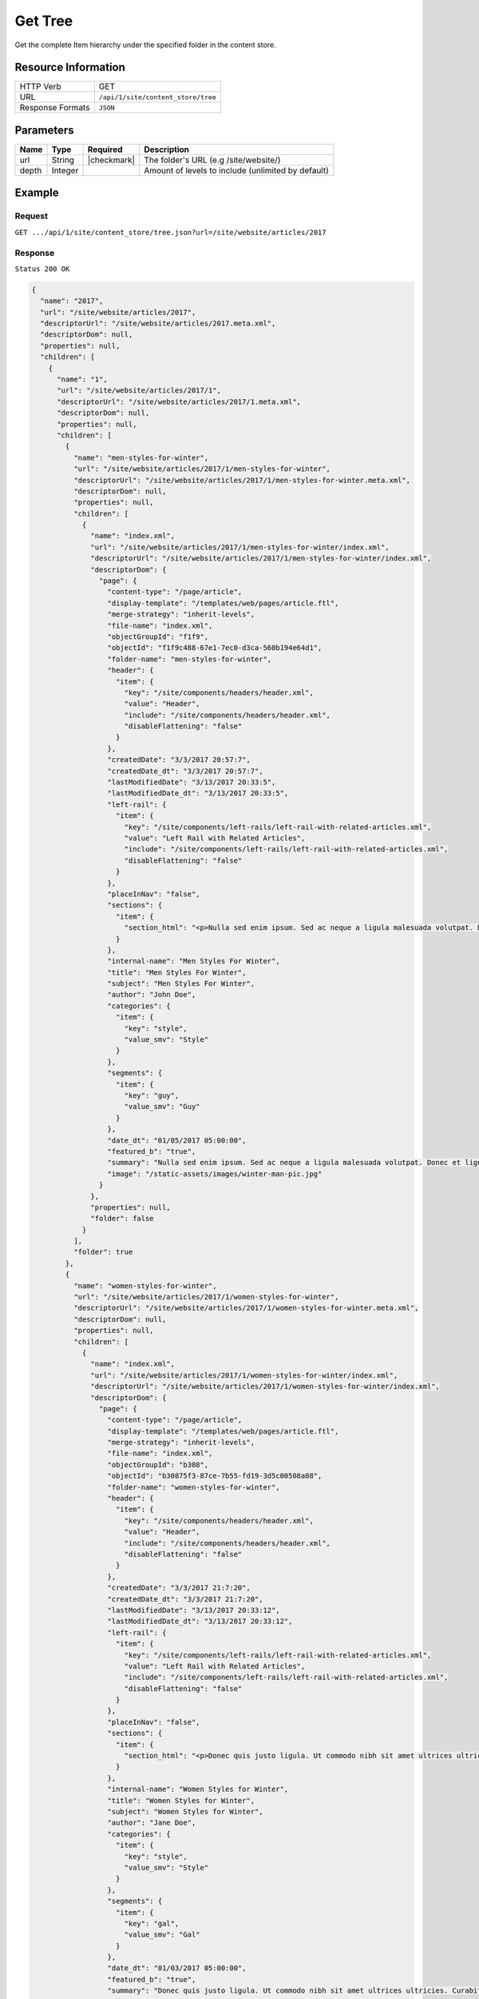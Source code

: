 .. .. include:: /includes/unicode-checkmark.rst

.. _crafter-engine-api-site-content_store-tree:

========
Get Tree
========

Get the complete Item hierarchy under the specified folder in the content store.

--------------------
Resource Information
--------------------

+----------------------------+-------------------------------------------------------------+
|| HTTP Verb                 || GET                                                        |
+----------------------------+-------------------------------------------------------------+
|| URL                       || ``/api/1/site/content_store/tree``                         |
+----------------------------+-------------------------------------------------------------+
|| Response Formats          || ``JSON``                                                   |
+----------------------------+-------------------------------------------------------------+

----------
Parameters
----------

+-------------+-------------+---------------+----------------------------------------------------+
|| Name       || Type       || Required     || Description                                       |
+=============+=============+===============+====================================================+
|| url        || String     || |checkmark|  || The folder's URL (e.g /site/website/)             |
+-------------+-------------+---------------+----------------------------------------------------+
|| depth      || Integer    ||              || Amount of levels to include (unlimited by default)|
+-------------+-------------+---------------+----------------------------------------------------+

-------
Example
-------

^^^^^^^
Request
^^^^^^^

``GET .../api/1/site/content_store/tree.json?url=/site/website/articles/2017``

^^^^^^^^
Response
^^^^^^^^

``Status 200 OK``

.. code-block:: json

  {
    "name": "2017",
    "url": "/site/website/articles/2017",
    "descriptorUrl": "/site/website/articles/2017.meta.xml",
    "descriptorDom": null,
    "properties": null,
    "children": [
      {
        "name": "1",
        "url": "/site/website/articles/2017/1",
        "descriptorUrl": "/site/website/articles/2017/1.meta.xml",
        "descriptorDom": null,
        "properties": null,
        "children": [
          {
            "name": "men-styles-for-winter",
            "url": "/site/website/articles/2017/1/men-styles-for-winter",
            "descriptorUrl": "/site/website/articles/2017/1/men-styles-for-winter.meta.xml",
            "descriptorDom": null,
            "properties": null,
            "children": [
              {
                "name": "index.xml",
                "url": "/site/website/articles/2017/1/men-styles-for-winter/index.xml",
                "descriptorUrl": "/site/website/articles/2017/1/men-styles-for-winter/index.xml",
                "descriptorDom": {
                  "page": {
                    "content-type": "/page/article",
                    "display-template": "/templates/web/pages/article.ftl",
                    "merge-strategy": "inherit-levels",
                    "file-name": "index.xml",
                    "objectGroupId": "f1f9",
                    "objectId": "f1f9c488-67e1-7ec0-d3ca-560b194e64d1",
                    "folder-name": "men-styles-for-winter",
                    "header": {
                      "item": {
                        "key": "/site/components/headers/header.xml",
                        "value": "Header",
                        "include": "/site/components/headers/header.xml",
                        "disableFlattening": "false"
                      }
                    },
                    "createdDate": "3/3/2017 20:57:7",
                    "createdDate_dt": "3/3/2017 20:57:7",
                    "lastModifiedDate": "3/13/2017 20:33:5",
                    "lastModifiedDate_dt": "3/13/2017 20:33:5",
                    "left-rail": {
                      "item": {
                        "key": "/site/components/left-rails/left-rail-with-related-articles.xml",
                        "value": "Left Rail with Related Articles",
                        "include": "/site/components/left-rails/left-rail-with-related-articles.xml",
                        "disableFlattening": "false"
                      }
                    },
                    "placeInNav": "false",
                    "sections": {
                      "item": {
                        "section_html": "<p>Nulla sed enim ipsum. Sed ac neque a ligula malesuada volutpat. Donec et ligula rutrum, mattis mauris eget, vestibulum metus. Maecenas non vehicula neque. Nunc ac mauris id ipsum commodo tempus. Integer at dolor consequat, dignissim eros in, imperdiet dui. Aliquam condimentum turpis eget tellus ultrices tincidunt. Pellentesque id varius purus, ac tristique augue. Etiam ut pharetra purus. Vestibulum quis vehicula eros. Mauris laoreet purus nec felis ullamcorper convallis.</p>\n<p>Quisque urna purus, posuere nec urna sed, ornare aliquet mauris. In faucibus vitae tellus id iaculis. Donec porttitor, elit eu elementum pulvinar, sapien ex cursus lacus, non ornare ex lectus ut elit. Donec eros ligula, suscipit eu tellus ut, tristique hendrerit tortor. Fusce sollicitudin mollis risus, ut rhoncus magna volutpat vel. Cras auctor, elit id pellentesque semper, neque nibh fermentum ante, sit amet malesuada felis magna nec enim. Vivamus sollicitudin placerat felis, vel blandit dolor sollicitudin a. Nunc vitae volutpat augue. Nunc tristique placerat tortor condimentum sagittis. Sed eu egestas ex, quis auctor neque. Nam eget tellus suscipit, vestibulum augue nec, consequat erat. Mauris malesuada nec ligula non posuere. Proin vitae posuere tortor. Phasellus vulputate quam ut dictum vulputate.</p>\n<p>Integer ac lectus metus. Ut aliquam ipsum ligula, quis molestie ex pretium sit amet. Morbi porttitor neque vel luctus laoreet. Mauris varius lacus a eros aliquam, in maximus nibh aliquam. Integer sodales consequat metus eget accumsan. Integer viverra mi erat, in hendrerit massa vestibulum placerat. Sed ut gravida nisl, ut cursus neque. Vestibulum tristique rutrum augue vel aliquet.</p>\n<p>Ut quis faucibus diam. Aliquam dolor metus, laoreet vitae lacinia a, aliquam a tellus. Vivamus sed commodo ipsum, in lacinia nisl. Sed metus diam, porta eget tortor et, vehicula hendrerit sapien. Vestibulum vehicula urna felis, id elementum libero pellentesque id. Vivamus in massa velit. Suspendisse vitae turpis fermentum lectus pellentesque laoreet. Curabitur viverra pretium turpis, eget feugiat mi blandit a. Quisque nisl urna, porta ut urna eget, mattis fringilla nisi. Ut lacus ligula, dapibus ac fermentum ac, rhoncus eget metus. Donec scelerisque, felis vitae viverra iaculis, diam sem gravida tellus, non sodales urna urna sit amet enim. Duis id justo vitae justo suscipit porta placerat vel ligula. Morbi justo nunc, rhoncus laoreet ipsum a, aliquet eleifend dui. In a quam tortor.</p>\n<p>Pellentesque eget eros ut dui tincidunt convallis. Pellentesque tincidunt rutrum tellus, non rhoncus dui finibus eu. Integer eu sem maximus, blandit neque eu, congue leo. Ut pretium efficitur turpis, id dapibus turpis bibendum vel. Suspendisse a nibh dictum, imperdiet est et, interdum odio. Morbi urna magna, eleifend vitae luctus ac, scelerisque sit amet nisi. Quisque maximus placerat ante et fermentum. Nulla eu aliquet arcu, vel maximus massa. Orci varius natoque penatibus et magnis dis parturient montes, nascetur ridiculus mus. Aliquam posuere arcu ex, in sagittis orci rhoncus eu. Suspendisse potenti. Curabitur facilisis sapien et ligula tristique lacinia. Aliquam a mauris bibendum, placerat augue sit amet, hendrerit arcu. Nam in bibendum sapien. Pellentesque laoreet nisi vel metus dapibus dictum. Integer semper, velit laoreet ornare maximus, nulla orci maximus ante, a tincidunt eros risus blandit eros.</p>"
                      }
                    },
                    "internal-name": "Men Styles For Winter",
                    "title": "Men Styles For Winter",
                    "subject": "Men Styles For Winter",
                    "author": "John Doe",
                    "categories": {
                      "item": {
                        "key": "style",
                        "value_smv": "Style"
                      }
                    },
                    "segments": {
                      "item": {
                        "key": "guy",
                        "value_smv": "Guy"
                      }
                    },
                    "date_dt": "01/05/2017 05:00:00",
                    "featured_b": "true",
                    "summary": "Nulla sed enim ipsum. Sed ac neque a ligula malesuada volutpat. Donec et ligula rutrum, mattis mauris eget, vestibulum metus. Maecenas non vehicula neque. Nunc ac mauris id ipsum commodo tempus. Integer at dolor consequat, dignissim eros in, imperdiet dui.",
                    "image": "/static-assets/images/winter-man-pic.jpg"
                  }
                },
                "properties": null,
                "folder": false
              }
            ],
            "folder": true
          },
          {
            "name": "women-styles-for-winter",
            "url": "/site/website/articles/2017/1/women-styles-for-winter",
            "descriptorUrl": "/site/website/articles/2017/1/women-styles-for-winter.meta.xml",
            "descriptorDom": null,
            "properties": null,
            "children": [
              {
                "name": "index.xml",
                "url": "/site/website/articles/2017/1/women-styles-for-winter/index.xml",
                "descriptorUrl": "/site/website/articles/2017/1/women-styles-for-winter/index.xml",
                "descriptorDom": {
                  "page": {
                    "content-type": "/page/article",
                    "display-template": "/templates/web/pages/article.ftl",
                    "merge-strategy": "inherit-levels",
                    "file-name": "index.xml",
                    "objectGroupId": "b308",
                    "objectId": "b30875f3-87ce-7b55-fd19-3d5c00508a08",
                    "folder-name": "women-styles-for-winter",
                    "header": {
                      "item": {
                        "key": "/site/components/headers/header.xml",
                        "value": "Header",
                        "include": "/site/components/headers/header.xml",
                        "disableFlattening": "false"
                      }
                    },
                    "createdDate": "3/3/2017 21:7:20",
                    "createdDate_dt": "3/3/2017 21:7:20",
                    "lastModifiedDate": "3/13/2017 20:33:12",
                    "lastModifiedDate_dt": "3/13/2017 20:33:12",
                    "left-rail": {
                      "item": {
                        "key": "/site/components/left-rails/left-rail-with-related-articles.xml",
                        "value": "Left Rail with Related Articles",
                        "include": "/site/components/left-rails/left-rail-with-related-articles.xml",
                        "disableFlattening": "false"
                      }
                    },
                    "placeInNav": "false",
                    "sections": {
                      "item": {
                        "section_html": "<p>Donec quis justo ligula. Ut commodo nibh sit amet ultrices ultricies. Curabitur tempus venenatis vulputate. Quisque dignissim interdum tempus. Pellentesque luctus justo augue, vel gravida orci rutrum a. Sed elementum est sapien. Suspendisse scelerisque volutpat mi vel finibus. Proin sapien sem, malesuada non finibus et, tincidunt eget augue. Cras a pretium tellus.</p>\n<p>Praesent diam augue, vehicula nec commodo et, placerat et magna. Duis dictum ligula odio, sollicitudin viverra sapien eleifend vel. Donec iaculis lacus eget urna tempus, sit amet auctor lectus venenatis. Nunc tempor risus lectus, sit amet vehicula ligula dignissim eu. Nullam faucibus rutrum ullamcorper. Nunc varius nunc tortor, vitae vulputate eros bibendum eget. Vestibulum gravida ligula nec ultrices sodales. Vestibulum scelerisque luctus consectetur.</p>\n<p>Curabitur a nulla vel lectus posuere sagittis at sed est. Nunc sed ultrices nibh. Fusce egestas placerat libero, nec suscipit neque accumsan sed. Aliquam erat volutpat. Maecenas vitae enim ut mauris egestas molestie. Pellentesque euismod pretium purus sed iaculis. Integer fringilla sapien nec tempor auctor. Morbi at ante porttitor, sodales metus quis, molestie erat. Ut egestas dignissim tincidunt. Morbi ac finibus augue. In scelerisque sit amet elit non viverra. Pellentesque lobortis sit amet ligula ac ultrices. Fusce eleifend enim eu consectetur iaculis. Vivamus egestas augue sit amet faucibus rhoncus. In mi ligula, hendrerit vel ex nec, tincidunt luctus sem.</p>\n<p>Orci varius natoque penatibus et magnis dis parturient montes, nascetur ridiculus mus. Vivamus molestie mi et metus vestibulum iaculis. Donec porta mi magna, vitae aliquet dui malesuada nec. Proin viverra eget risus et luctus. Donec eget enim vulputate orci pretium laoreet. Nullam ultricies lectus arcu, id lobortis purus pellentesque ut. Pellentesque eget finibus neque, at dapibus metus. Nunc dignissim, orci at sagittis gravida, mi lorem aliquam purus, eu laoreet mi dui in tellus. Sed sagittis suscipit iaculis. Donec urna eros, commodo sit amet vulputate et, dictum non est. Nulla sollicitudin imperdiet bibendum. Vivamus eget purus in dolor fermentum bibendum eget elementum elit. Curabitur egestas dapibus urna ac vulputate. Pellentesque suscipit sapien at egestas vulputate. Mauris imperdiet et magna at euismod. Vestibulum maximus at lacus ac pellentesque.</p>\n<p>Integer lacinia fringilla lectus nec porttitor. Mauris euismod massa ex, ut luctus neque accumsan eget. Vestibulum dolor lacus, feugiat vel sagittis sed, euismod id lorem. Vivamus quis purus mauris. Vestibulum ante ipsum primis in faucibus orci luctus et ultrices posuere cubilia Curae; Nunc eget tempus tortor. Fusce at nunc a libero dignissim ullamcorper sed quis libero. Aenean posuere pulvinar dui, ac semper ex molestie sit amet. Mauris tempor consequat erat quis mattis. Nam consequat nunc auctor sollicitudin tincidunt. Orci varius natoque penatibus et magnis dis parturient montes, nascetur ridiculus mus. Mauris eget enim ante. Vestibulum eleifend tincidunt nibh. In id pharetra sem. Donec nibh ex, fringilla sed finibus sit amet, vestibulum vitae enim. Mauris eu nunc eu lorem egestas accumsan vitae eu diam.</p>"
                      }
                    },
                    "internal-name": "Women Styles for Winter",
                    "title": "Women Styles for Winter",
                    "subject": "Women Styles for Winter",
                    "author": "Jane Doe",
                    "categories": {
                      "item": {
                        "key": "style",
                        "value_smv": "Style"
                      }
                    },
                    "segments": {
                      "item": {
                        "key": "gal",
                        "value_smv": "Gal"
                      }
                    },
                    "date_dt": "01/03/2017 05:00:00",
                    "featured_b": "true",
                    "summary": "Donec quis justo ligula. Ut commodo nibh sit amet ultrices ultricies. Curabitur tempus venenatis vulputate. Quisque dignissim interdum tempus. Pellentesque luctus justo augue, vel gravida orci rutrum a. Sed elementum est sapien.",
                    "image": "/static-assets/images/winter-woman-pic.jpg"
                  }
                },
                "properties": null,
                "folder": false
              }
            ],
            "folder": true
          }
        ],
        "folder": true
      },
      {
        "name": "2",
        "url": "/site/website/articles/2017/2",
        "descriptorUrl": "/site/website/articles/2017/2.meta.xml",
        "descriptorDom": null,
        "properties": null,
        "children": [
          {
            "name": "10-tips-to-get-a-six-pack",
            "url": "/site/website/articles/2017/2/10-tips-to-get-a-six-pack",
            "descriptorUrl": "/site/website/articles/2017/2/10-tips-to-get-a-six-pack.meta.xml",
            "descriptorDom": null,
            "properties": null,
            "children": [
              {
                "name": "index.xml",
                "url": "/site/website/articles/2017/2/10-tips-to-get-a-six-pack/index.xml",
                "descriptorUrl": "/site/website/articles/2017/2/10-tips-to-get-a-six-pack/index.xml",
                "descriptorDom": {
                  "page": {
                    "content-type": "/page/article",
                    "display-template": "/templates/web/pages/article.ftl",
                    "merge-strategy": "inherit-levels",
                    "file-name": "index.xml",
                    "objectGroupId": "d582",
                    "objectId": "d5824453-b743-4575-bb7a-5c49c0fbedbb",
                    "folder-name": "10-tips-to-get-a-six-pack",
                    "header": {
                      "item": {
                        "key": "/site/components/headers/header.xml",
                        "value": "Header",
                        "include": "/site/components/headers/header.xml",
                        "disableFlattening": "false"
                      }
                    },
                    "createdDate": "3/2/2017 20:52:30",
                    "createdDate_dt": "3/2/2017 20:52:30",
                    "lastModifiedDate": "3/13/2017 20:33:18",
                    "lastModifiedDate_dt": "3/13/2017 20:33:18",
                    "left-rail": {
                      "item": {
                        "key": "/site/components/left-rails/left-rail-with-related-articles.xml",
                        "value": "Left Rail with Related Articles",
                        "include": "/site/components/left-rails/left-rail-with-related-articles.xml",
                        "disableFlattening": "false"
                      }
                    },
                    "placeInNav": "false",
                    "sections": {
                      "item": [
                        {
                          "section_html": "<p>Ut pellentesque nibh porta lacinia porta. Nam eleifend aliquam tellus sit amet sagittis. Maecenas id eros velit. Donec feugiat iaculis augue eu egestas. Pellentesque habitant morbi tristique senectus et netus et malesuada fames ac turpis egestas. Aenean volutpat lobortis nisi, id tristique augue condimentum id. Class aptent taciti sociosqu ad litora torquent per conubia nostra, per inceptos himenaeos. Praesent mollis dui faucibus, interdum ex sit amet, vestibulum sapien. Praesent a mauris vel diam ultricies maximus elementum sed ligula. Duis hendrerit laoreet rutrum. Sed tincidunt turpis ut urna iaculis, ac volutpat purus molestie. Morbi pretium ac urna vel pretium. Quisque accumsan tincidunt velit, sit amet consequat elit feugiat non.</p>\n<p>Donec tellus turpis, malesuada eget magna dictum, faucibus posuere lectus. Nunc eu luctus augue, sed dictum nisi. Nunc faucibus placerat rutrum. Nullam consectetur lorem posuere erat mattis dignissim. Nullam leo lorem, placerat non ante vel, venenatis egestas leo. Vivamus euismod, nisl non dictum mollis, erat purus pellentesque leo, ut tempor libero nisl vel sapien. Vivamus lacinia sit amet diam ut vehicula. Maecenas non nulla eu metus venenatis aliquam et sit amet tortor. Nam sed pretium nisi, eu convallis arcu. Integer venenatis est eu facilisis dapibus. Duis commodo euismod ultrices.</p>"
                        },
                        {
                          "section_html": "<p>Pellentesque habitant morbi tristique senectus et netus et malesuada fames ac turpis egestas. Morbi luctus massa tempus, facilisis ligula vel, imperdiet orci. Sed ut mauris id metus ullamcorper consectetur. Duis dignissim maximus erat, vitae pellentesque eros ornare eu. Quisque lacinia magna ipsum, blandit lobortis ante euismod vitae. Pellentesque leo arcu, malesuada a neque ut, consectetur laoreet ex. Pellentesque non tincidunt diam. Suspendisse risus turpis, sagittis quis nisi eget, fringilla faucibus orci. Mauris accumsan nunc in justo euismod, ac pharetra metus egestas. Aliquam tincidunt rutrum venenatis. Donec eget ex massa.</p>\n<p>Fusce eu feugiat orci. Aenean consectetur auctor diam quis dignissim. In hac habitasse platea dictumst. Sed dictum nulla quis congue tempus. Sed eu ultricies magna. Vestibulum et pretium enim. Nulla velit eros, gravida sed interdum ut, auctor ut urna. Nulla nunc elit, posuere ut nibh nec, lobortis finibus erat. Vestibulum tristique eu eros non pharetra. Donec vitae nibh sollicitudin dui porttitor feugiat. Proin pulvinar sem a laoreet volutpat. Aliquam sagittis tortor et euismod laoreet. Vivamus fermentum vestibulum mauris, id commodo nunc consectetur ac. Aliquam aliquet blandit libero nec fringilla. Etiam lacinia arcu id nunc eleifend rutrum.</p>"
                        },
                        {
                          "section_html": "<p><span>Sed sollicitudin accumsan ornare. Nunc lacinia elementum mi nec suscipit. Nam ullamcorper mattis risus, quis rutrum quam eleifend eget. Suspendisse ultricies enim ac ullamcorper blandit. Maecenas porttitor convallis mauris id ultrices. Nulla elit velit, congue vel ultrices id, tristique nec eros. Donec commodo est id erat luctus cursus. Cras a elementum diam. Nunc eros ex, sagittis sit amet congue a, efficitur non mi. Sed fringilla diam eu arcu vulputate, vitae viverra purus eleifend. Integer bibendum faucibus est, vitae semper velit vehicula nec. Proin fringilla interdum nisi non ultricies. Suspendisse fringilla lacus tellus, at tempus augue bibendum non. Nunc et purus semper, sollicitudin nisl at, suscipit leo. Curabitur scelerisque nulla a diam aliquam rutrum sit amet in dolor.</span></p>"
                        }
                      ]
                    },
                    "internal-name": "10 Tips to Get a Six Pack",
                    "title": "10 Tips to Get a Six Pack",
                    "subject": "10 Tips to Get a Six Pack",
                    "author": "John Doe",
                    "categories": {
                      "item": {
                        "key": "health",
                        "value_smv": "Health"
                      }
                    },
                    "segments": {
                      "item": {
                        "key": "guy",
                        "value_smv": "Guy"
                      }
                    },
                    "date_dt": "02/08/2017 05:00:00",
                    "featured_b": "true",
                    "summary": "Ut pellentesque nibh porta lacinia porta. Nam eleifend aliquam tellus sit amet sagittis. Maecenas id eros velit. Donec feugiat iaculis augue eu egestas. Pellentesque habitant morbi tristique senectus et netus et malesuada fames ac turpis egestas. ",
                    "image": "/static-assets/images/six-pack-pic.jpg"
                  }
                },
                "properties": null,
                "folder": false
              }
            ],
            "folder": true
          },
          {
            "name": "top-romantic-valentine-movies",
            "url": "/site/website/articles/2017/2/top-romantic-valentine-movies",
            "descriptorUrl": "/site/website/articles/2017/2/top-romantic-valentine-movies.meta.xml",
            "descriptorDom": null,
            "properties": null,
            "children": [
              {
                "name": "index.xml",
                "url": "/site/website/articles/2017/2/top-romantic-valentine-movies/index.xml",
                "descriptorUrl": "/site/website/articles/2017/2/top-romantic-valentine-movies/index.xml",
                "descriptorDom": {
                  "page": {
                    "content-type": "/page/article",
                    "display-template": "/templates/web/pages/article.ftl",
                    "merge-strategy": "inherit-levels",
                    "file-name": "index.xml",
                    "objectGroupId": "8bdd",
                    "objectId": "8bdd0180-b7c8-1eff-1f20-76ddca377e3c",
                    "folder-name": "top-romantic-valentine-movies",
                    "header": {
                      "item": {
                        "key": "/site/components/headers/header.xml",
                        "value": "Header",
                        "include": "/site/components/headers/header.xml",
                        "disableFlattening": "false"
                      }
                    },
                    "createdDate": "3/3/2017 20:14:16",
                    "createdDate_dt": "3/3/2017 20:14:16",
                    "lastModifiedDate": "3/13/2017 20:33:25",
                    "lastModifiedDate_dt": "3/13/2017 20:33:25",
                    "left-rail": {
                      "item": {
                        "key": "/site/components/left-rails/left-rail-with-related-articles.xml",
                        "value": "Left Rail with Related Articles",
                        "include": "/site/components/left-rails/left-rail-with-related-articles.xml",
                        "disableFlattening": "false"
                      }
                    },
                    "placeInNav": "false",
                    "sections": {
                      "item": [
                        {
                          "section_html": "<p>Suspendisse a faucibus orci. Sed porta justo vel sapien iaculis pulvinar. Quisque bibendum pretium lectus ut auctor. Integer vitae libero volutpat est congue lacinia. Morbi at massa odio. Quisque non elit tellus. Donec porttitor viverra tortor. Nulla pellentesque pharetra tortor sed lacinia. Integer nec rutrum risus, mattis pulvinar velit.</p>\n<p>Vestibulum posuere accumsan elit, id consequat massa venenatis ac. Nullam tincidunt risus quis quam porta ultrices. Quisque sagittis ex vel leo mattis scelerisque. Phasellus auctor mi quis tellus tempus, in pretium leo molestie. Donec dignissim viverra euismod. Pellentesque ultrices ac est quis posuere. Duis fermentum pellentesque lacus, in lobortis nulla ultricies id. Pellentesque placerat fermentum eros, vitae lobortis odio interdum cursus. Etiam diam turpis, ornare scelerisque feugiat ac, varius sed eros. Suspendisse molestie mauris lorem, vel ultrices massa vehicula eu. Vestibulum ante augue, sodales nec volutpat sit amet, mollis et ipsum. Nullam mattis, lectus ac ultricies rhoncus, nibh est consectetur erat, vel ullamcorper diam sapien in nulla. Mauris nec sapien egestas, faucibus lectus ut, commodo massa.</p>"
                        },
                        {
                          "section_html": "<p>Sed sit amet lobortis sem. Aenean pretium lorem dictum, scelerisque justo at, porttitor urna. In hac habitasse platea dictumst. Nulla molestie suscipit dui, non faucibus tortor. Pellentesque id dapibus nulla. In porttitor ultricies nibh vitae congue. Proin maximus eleifend semper. Etiam vehicula varius volutpat. In hac habitasse platea dictumst. Donec nulla metus, blandit quis massa quis, semper accumsan odio. Fusce condimentum lacus elit, sit amet faucibus metus tincidunt at. Proin rhoncus dictum egestas. Aliquam malesuada dui hendrerit, tempor risus vel, posuere tellus. Nullam non sagittis urna, bibendum pulvinar elit. Nunc bibendum purus sagittis, pulvinar velit ut, fermentum libero. In at nisi mi.</p>\n<p>Quisque scelerisque felis eget turpis finibus, a dapibus ligula malesuada. In hac habitasse platea dictumst. In tempus mollis ipsum, nec egestas sem. Morbi elit nunc, sodales in volutpat nec, aliquet quis risus. Fusce ac rhoncus nunc. Ut turpis dolor, hendrerit euismod dictum in, eleifend sed lectus. Praesent tincidunt convallis nisl, eget placerat justo. Aliquam tristique, nulla ut ornare dignissim, sapien velit aliquam mauris, ac mollis dolor turpis a ipsum. Vestibulum aliquet metus quam, a rhoncus turpis vulputate ac. Quisque ornare ut tortor vel congue. Nulla orci orci, tempor et dolor et, tincidunt pellentesque est. Ut a purus at justo mollis convallis in et dolor. Phasellus eget ultrices enim.</p>"
                        }
                      ]
                    },
                    "internal-name": "Top Romantic Valentine Movies",
                    "title": "Top Romantic Valentine Movies",
                    "subject": "Top Romantic Valentine Movies",
                    "author": "Jane Doe",
                    "categories": {
                      "item": {
                        "key": "entertainment",
                        "value_smv": "Entertainment"
                      }
                    },
                    "segments": {
                      "item": {
                        "key": "gal",
                        "value_smv": "Gal"
                      }
                    },
                    "date_dt": "02/14/2017 05:00:00",
                    "featured_b": "true",
                    "summary": "Suspendisse a faucibus orci. Sed porta justo vel sapien iaculis pulvinar. Quisque bibendum pretium lectus ut auctor. Integer vitae libero volutpat est congue lacinia. Morbi at massa odio. Quisque non elit tellus. Donec porttitor viverra tortor. ",
                    "image": "/static-assets/images/romantic-pic.jpg"
                  }
                },
                "properties": null,
                "folder": false
              }
            ],
            "folder": true
          }
        ],
        "folder": true
      },
      {
        "name": "3",
        "url": "/site/website/articles/2017/3",
        "descriptorUrl": "/site/website/articles/2017/3.meta.xml",
        "descriptorDom": null,
        "properties": null,
        "children": [
          {
            "name": "5-popular-diets-for-women",
            "url": "/site/website/articles/2017/3/5-popular-diets-for-women",
            "descriptorUrl": "/site/website/articles/2017/3/5-popular-diets-for-women.meta.xml",
            "descriptorDom": null,
            "properties": null,
            "children": [
              {
                "name": "index.xml",
                "url": "/site/website/articles/2017/3/5-popular-diets-for-women/index.xml",
                "descriptorUrl": "/site/website/articles/2017/3/5-popular-diets-for-women/index.xml",
                "descriptorDom": {
                  "page": {
                    "content-type": "/page/article",
                    "display-template": "/templates/web/pages/article.ftl",
                    "merge-strategy": "inherit-levels",
                    "file-name": "index.xml",
                    "objectGroupId": "6121",
                    "objectId": "6121741f-8b6f-75ce-151b-75e57f04da13",
                    "folder-name": "5-popular-diets-for-women",
                    "header": {
                      "item": {
                        "key": "/site/components/headers/header.xml",
                        "value": "Header",
                        "include": "/site/components/headers/header.xml",
                        "disableFlattening": "false"
                      }
                    },
                    "createdDate": "3/14/2017 23:41:13",
                    "createdDate_dt": "3/14/2017 23:41:13",
                    "lastModifiedDate": "3/14/2017 23:52:2",
                    "lastModifiedDate_dt": "3/14/2017 23:52:2",
                    "left-rail": {
                      "item": {
                        "key": "/site/components/left-rails/left-rail-with-related-articles.xml",
                        "value": "Left Rail with Related Articles",
                        "include": "/site/components/left-rails/left-rail-with-related-articles.xml",
                        "disableFlattening": "false"
                      }
                    },
                    "placeInNav": "false",
                    "sections": {
                      "item": {
                        "section_html": "<p>Donec euismod et ligula quis porta. Vivamus lacinia tortor lectus, a dictum nisi efficitur consequat. Duis posuere aliquet massa, quis sollicitudin dolor fringilla nec. Phasellus tincidunt lorem ac imperdiet vehicula. Morbi consequat ut tellus quis suscipit. Praesent volutpat, augue et posuere finibus, lectus tortor mollis ligula, elementum convallis diam ligula aliquam arcu. Pellentesque sed diam dolor. Duis erat nibh, interdum dignissim volutpat non, mattis in neque. Aenean felis sapien, varius eu ipsum non, tempus commodo massa. Sed erat ante, vulputate at convallis a, placerat sit amet urna. Proin facilisis scelerisque dolor, sed congue lorem vestibulum vel. Quisque placerat imperdiet gravida. Aenean cursus rutrum rutrum.</p>\n<p>Vestibulum id ex nec justo dignissim faucibus dictum vitae velit. Sed volutpat commodo mollis. Curabitur luctus neque id arcu dapibus sodales. Nulla facilisi. Pellentesque accumsan aliquam pharetra. Class aptent taciti sociosqu ad litora torquent per conubia nostra, per inceptos himenaeos. Mauris ut viverra nibh, sed porttitor nisi. Nam tincidunt sagittis venenatis. Cras ligula nulla, auctor eu est non, congue venenatis ante. Suspendisse sit amet lacus interdum, fermentum risus quis, dictum urna. Fusce vitae tristique lacus, in finibus nunc. Aenean semper urna sed rutrum imperdiet. Ut vestibulum elit in ipsum finibus porta. Nam egestas gravida rutrum.</p>\n<p>Phasellus hendrerit, nisi ac posuere ullamcorper, leo est vulputate odio, at dapibus lorem lacus in sem. Aenean viverra dictum tortor, in sagittis ligula dictum suscipit. Aliquam porta felis quis imperdiet viverra. Proin scelerisque, elit sit amet lobortis sodales, nisl metus euismod nunc, non tincidunt nibh eros ut enim. Suspendisse potenti. Maecenas eget lacus nisl. Sed consectetur non diam sed venenatis. Mauris sed magna augue. Etiam dui ipsum, maximus sed eros accumsan, tincidunt finibus leo. Suspendisse quis imperdiet dui. Maecenas erat urna, scelerisque ac accumsan quis, cursus vitae metus. Proin lobortis, neque non rhoncus scelerisque, sem libero bibendum diam, a porttitor urna risus at mauris. Vivamus semper ex vitae diam luctus, id accumsan nulla congue. Maecenas tempor turpis non sapien suscipit, sit amet fermentum neque malesuada. Vestibulum lobortis sollicitudin consequat. Etiam leo mauris, dictum vitae vehicula vitae, molestie a tortor.</p>\n<p>Ut tincidunt arcu felis, eget sodales ligula tincidunt at. Nam interdum et ipsum nec cursus. Proin velit enim, gravida vitae porta eu, viverra ut magna. Donec risus nisl, sodales vitae pulvinar in, condimentum nec quam. Duis id tempus sapien. Duis consequat laoreet nunc, et elementum libero fringilla sed. Fusce at nulla nec ligula aliquet facilisis. Sed aliquet gravida urna, et suscipit purus lacinia sed. Nunc non ligula eros. Nunc aliquam ultrices dolor a efficitur. Fusce blandit gravida elementum. Donec id sodales orci.</p>\n<p>Aenean consectetur lorem rutrum felis lacinia bibendum. Sed et elit in mi egestas pellentesque. Suspendisse vitae imperdiet ligula. Quisque sollicitudin, eros id aliquam bibendum, elit neque tincidunt orci, at vehicula lacus mauris eget erat. Nulla facilisi. Suspendisse potenti. Sed ultrices fringilla justo eget ultricies. Donec eu porttitor augue.</p>"
                      }
                    },
                    "featured_b": "true",
                    "internal-name": "5 Popular Diets for Women",
                    "title": "5 Popular Diets for Women",
                    "subject": "5 Popular Diets for Women",
                    "author": "Jane Doe",
                    "categories": {
                      "item": {
                        "key": "health",
                        "value_smv": "Health"
                      }
                    },
                    "segments": {
                      "item": {
                        "key": "gal",
                        "value_smv": "Gal"
                      }
                    },
                    "summary": "Donec euismod et ligula quis porta. Vivamus lacinia tortor lectus, a dictum nisi efficitur consequat. Duis posuere aliquet massa, quis sollicitudin dolor fringilla nec.",
                    "image": "/static-assets/images/diets-women-pic.jpg",
                    "date_dt": "03/14/2017 04:00:00"
                  }
                },
                "properties": null,
                "folder": false
              }
            ],
            "folder": true
          },
          {
            "name": "top-clubs-in-virginia",
            "url": "/site/website/articles/2017/3/top-clubs-in-virginia",
            "descriptorUrl": "/site/website/articles/2017/3/top-clubs-in-virginia.meta.xml",
            "descriptorDom": null,
            "properties": null,
            "children": [
              {
                "name": "index.xml",
                "url": "/site/website/articles/2017/3/top-clubs-in-virginia/index.xml",
                "descriptorUrl": "/site/website/articles/2017/3/top-clubs-in-virginia/index.xml",
                "descriptorDom": {
                  "page": {
                    "content-type": "/page/article",
                    "display-template": "/templates/web/pages/article.ftl",
                    "merge-strategy": "inherit-levels",
                    "file-name": "index.xml",
                    "objectGroupId": "52e8",
                    "objectId": "52e8e75d-94f8-ae0b-3317-8d592b3d7dce",
                    "folder-name": "top-clubs-in-virginia",
                    "header": {
                      "item": {
                        "key": "/site/components/headers/header.xml",
                        "value": "Header",
                        "include": "/site/components/headers/header.xml",
                        "disableFlattening": "false"
                      }
                    },
                    "createdDate": "3/15/2017 0:3:41",
                    "createdDate_dt": "3/15/2017 0:3:41",
                    "lastModifiedDate": "3/15/2017 0:3:41",
                    "lastModifiedDate_dt": "3/15/2017 0:3:41",
                    "left-rail": {
                      "item": {
                        "key": "/site/components/left-rails/left-rail-with-related-articles.xml",
                        "value": "Left Rail with Related Articles",
                        "include": "/site/components/left-rails/left-rail-with-related-articles.xml",
                        "disableFlattening": "false"
                      }
                    },
                    "placeInNav": "false",
                    "sections": {
                      "item": [
                        {
                          "section_html": "<p>Vestibulum ante ipsum primis in faucibus orci luctus et ultrices posuere cubilia Curae; Etiam a elit justo. Morbi sagittis pulvinar tristique. Aenean pharetra risus a libero faucibus, iaculis porta mi ornare. Ut suscipit efficitur ultrices. Vestibulum odio enim, luctus consectetur diam nec, molestie porta mi. Class aptent taciti sociosqu ad litora torquent per conubia nostra, per inceptos himenaeos. Fusce molestie mattis felis, eget aliquet nisi ultricies dapibus. Donec congue nibh nec nisi mattis, sit amet tempor tellus sollicitudin. Mauris accumsan ipsum leo, consectetur pretium tellus aliquet in. Praesent egestas lectus non sollicitudin gravida. Curabitur faucibus consectetur nulla, nec maximus nisl venenatis vel. Nulla sit amet felis quis dui imperdiet fermentum nec eget sapien. In porta, augue eget porta aliquam, massa tellus hendrerit lectus, et lobortis nulla libero ut eros. Ut cursus efficitur libero, vel accumsan odio tincidunt vitae. Donec ligula dui, lacinia eget nunc ac, gravida blandit dolor.</p>\n<p>Suspendisse malesuada, libero rhoncus interdum dictum, enim leo blandit elit, ut varius ligula urna at tortor. Mauris porta tellus quis nisl ultricies, a euismod justo varius. In cursus mi id suscipit commodo. Nulla in luctus mi, a aliquam turpis. Integer efficitur a magna id volutpat. Aenean vel eleifend nulla. Sed et bibendum neque. Etiam a quam ut ligula vehicula ornare. Quisque ultrices quam dui, ut facilisis urna aliquet id. Maecenas porta ipsum pretium turpis efficitur finibus. Etiam pulvinar ipsum ac turpis ornare feugiat. Curabitur placerat eu dui at consequat. Aliquam gravida, est rutrum iaculis cursus, risus urna tincidunt nunc, sed tempus felis justo nec tortor. Proin rutrum magna mi, in consectetur turpis rhoncus sit amet.</p>"
                        },
                        {
                          "section_html": "<p>Aliquam bibendum eros vel libero tincidunt, ac consectetur tortor blandit. Proin auctor odio neque. Duis vel consectetur nunc, nec hendrerit justo. Nunc tristique fermentum odio ac bibendum. Fusce egestas risus at vehicula efficitur. Ut eleifend, nisl quis vestibulum dapibus, magna nisl pulvinar purus, quis vestibulum augue tortor nec neque. Phasellus fringilla pretium ipsum vitae hendrerit. Praesent posuere erat et odio pulvinar vehicula. Suspendisse sit amet dapibus justo, at rutrum justo. Duis ac erat quis felis porttitor gravida. Fusce ac neque augue. Aliquam rutrum rutrum eros vitae varius. Phasellus sit amet pharetra velit, sit amet scelerisque neque. Integer eget mauris mauris. Etiam luctus, orci non pharetra egestas, nunc turpis congue sem, eu semper nisi sapien vel lorem. Ut at pellentesque libero.</p>\n<p>Curabitur vestibulum, odio vel lacinia faucibus, turpis elit imperdiet elit, et pellentesque leo sem ut lorem. Aliquam lacinia maximus lectus, at ultrices nulla tempus a. Suspendisse vestibulum nibh et pulvinar finibus. Integer ac consequat lectus. Nullam venenatis varius ante vel elementum. Integer nisi odio, condimentum vitae semper eu, commodo at enim. Maecenas fringilla lorem vel arcu luctus, in feugiat lectus mollis. Curabitur a ligula nulla. Pellentesque gravida accumsan nunc, et semper dolor ornare nec. Etiam faucibus risus id neque euismod, vel scelerisque ligula malesuada.</p>\n<p>In fringilla ultrices nisi ac consectetur. Cras at venenatis libero. Praesent vestibulum vitae purus sit amet feugiat. Praesent elementum blandit magna, id pulvinar velit vestibulum ac. Praesent mattis nulla nec risus gravida accumsan ac in eros. Proin tempus tellus mi, id egestas urna euismod pharetra. Vestibulum tellus odio, venenatis quis nisl id, venenatis facilisis nibh. Praesent feugiat sapien vitae ligula posuere, non ullamcorper ante commodo. Mauris sed risus eget ante sollicitudin molestie ut at dui. Donec in massa nisi. Vestibulum vestibulum ante nisl, quis tincidunt massa efficitur ut. Curabitur diam est, pretium id congue id, volutpat non lectus. Vestibulum dictum urna ac hendrerit varius.</p>"
                        }
                      ]
                    },
                    "internal-name": "Top Clubs In Virginia",
                    "title": "Top Clubs In Virginia",
                    "subject": "Top Clubs In Virginia",
                    "author": "John Doe",
                    "categories": {
                      "item": {
                        "key": "entertainment",
                        "value_smv": "Entertainment"
                      }
                    },
                    "segments": {
                      "item": [
                        {
                          "key": "guy",
                          "value_smv": "Guy"
                        },
                        {
                          "key": "gal",
                          "value_smv": "Gal"
                        }
                      ]
                    },
                    "featured_b": "true",
                    "summary": "Vestibulum ante ipsum primis in faucibus orci luctus et ultrices posuere cubilia Curae; Etiam a elit justo. Morbi sagittis pulvinar tristique. Aenean pharetra risus a libero faucibus, iaculis porta mi ornare.",
                    "image": "/static-assets/images/clubs-virginia-pic.jpg",
                    "date_dt": "03/05/2017 05:00:00"
                  }
                },
                "properties": null,
                "folder": false
              }
            ],
            "folder": true
          }
        ],
        "folder": true
      }
    ],
    "folder": true
  }

---------
Responses
---------

+---------+---------------------------------------------------------------+
|| Status || Response Body                                                |
+=========+===============================================================+
|| 200    || See example above.                                           |
+---------+---------------------------------------------------------------+
|| 404    || ``{ "message" : "No folder found at /site/website" }``       |
+---------+---------------------------------------------------------------+
|| 500    || ``{ "message" : "..." }``                                    |
+---------+---------------------------------------------------------------+
